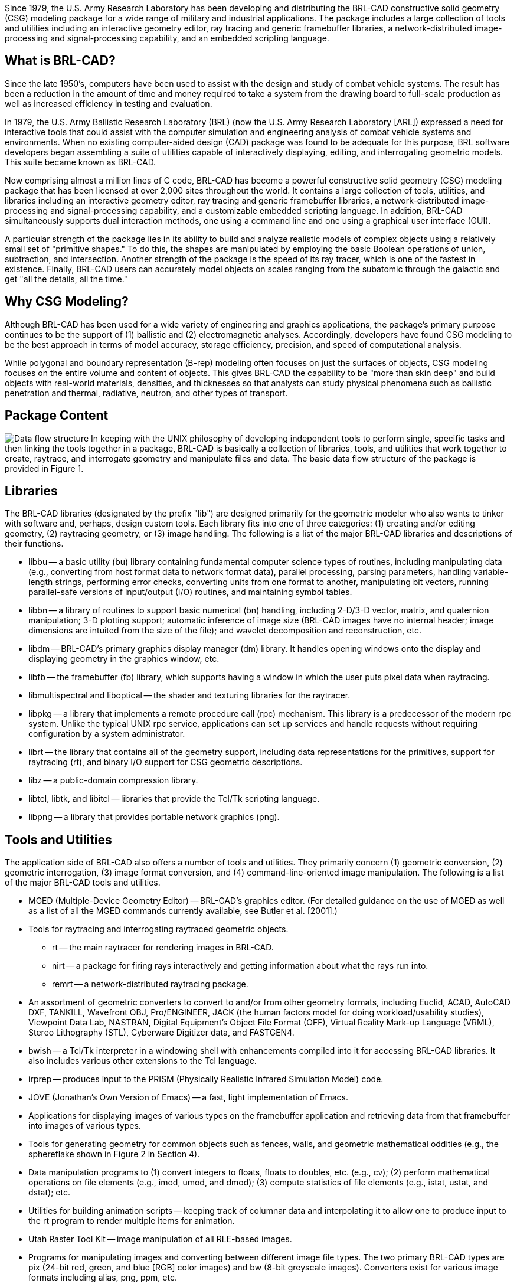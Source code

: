 Since 1979, the U.S. Army Research Laboratory has been developing and
distributing the BRL-CAD constructive solid geometry (CSG) modeling
package for a wide range of military and industrial applications. The
package includes a large collection of tools and utilities including an
interactive geometry editor, ray tracing and generic framebuffer
libraries, a network-distributed image-processing and signal-processing
capability, and an embedded scripting language.

== What is BRL-CAD?

Since the late 1950's, computers have been used to assist with the
design and study of combat vehicle systems. The result has been a
reduction in the amount of time and money required to take a system from
the drawing board to full-scale production as well as increased
efficiency in testing and evaluation.

In 1979, the U.S. Army Ballistic Research Laboratory (BRL) (now the U.S.
Army Research Laboratory [ARL]) expressed a need for interactive tools
that could assist with the computer simulation and engineering analysis
of combat vehicle systems and environments. When no existing
computer-aided design (CAD) package was found to be adequate for this
purpose, BRL software developers began assembling a suite of utilities
capable of interactively displaying, editing, and interrogating
geometric models. This suite became known as BRL-CAD.

Now comprising almost a million lines of C code, BRL-CAD has become a
powerful constructive solid geometry (CSG) modeling package that has
been licensed at over 2,000 sites throughout the world. It contains a
large collection of tools, utilities, and libraries including an
interactive geometry editor, ray tracing and generic framebuffer
libraries, a network-distributed image-processing and signal-processing
capability, and a customizable embedded scripting language. In addition,
BRL-CAD simultaneously supports dual interaction methods, one using a
command line and one using a graphical user interface (GUI).

A particular strength of the package lies in its ability to build and
analyze realistic models of complex objects using a relatively small set
of "primitive shapes." To do this, the shapes are manipulated by
employing the basic Boolean operations of union, subtraction, and
intersection. Another strength of the package is the speed of its ray
tracer, which is one of the fastest in existence. Finally, BRL-CAD users
can accurately model objects on scales ranging from the subatomic
through the galactic and get "all the details, all the time."

== Why CSG Modeling?

Although BRL-CAD has been used for a wide variety of engineering and
graphics applications, the package's primary purpose continues to be the
support of (1) ballistic and (2) electromagnetic analyses. Accordingly,
developers have found CSG modeling to be the best approach in terms of
model accuracy, storage efficiency, precision, and speed of
computational analysis.

While polygonal and boundary representation (B-rep) modeling often
focuses on just the surfaces of objects, CSG modeling focuses on the
entire volume and content of objects. This gives BRL-CAD the capability
to be "more than skin deep" and build objects with real-world materials,
densities, and thicknesses so that analysts can study physical phenomena
such as ballistic penetration and thermal, radiative, neutron, and other
types of transport.

== Package Content

image:Data_flow_structure.png[] In keeping
with the UNIX philosophy of developing independent tools to perform
single, specific tasks and then linking the tools together in a package,
BRL-CAD is basically a collection of libraries, tools, and utilities
that work together to create, raytrace, and interrogate geometry and
manipulate files and data. The basic data flow structure of the package
is provided in Figure 1.

== Libraries

The BRL-CAD libraries (designated by the prefix "lib") are designed
primarily for the geometric modeler who also wants to tinker with
software and, perhaps, design custom tools. Each library fits into one
of three categories: (1) creating and/or editing geometry, (2)
raytracing geometry, or (3) image handling. The following is a list of
the major BRL-CAD libraries and descriptions of their functions.

* libbu -- a basic utility (bu) library containing fundamental computer
science types of routines, including manipulating data (e.g.,
converting from host format data to network format data), parallel
processing, parsing parameters, handling variable-length strings,
performing error checks, converting units from one format to
another, manipulating bit vectors, running parallel-safe versions of
input/output (I/O) routines, and maintaining symbol tables.

//

* libbn -- a library of routines to support basic numerical (bn)
handling, including 2-D/3-D vector, matrix, and quaternion
manipulation; 3-D plotting support; automatic inference of image
size (BRL-CAD images have no internal header; image dimensions are
intuited from the size of the file); and wavelet decomposition and
reconstruction, etc.

//

* libdm -- BRL-CAD's primary graphics display manager (dm) library. It
handles opening windows onto the display and displaying geometry in
the graphics window, etc.

//

* libfb -- the framebuffer (fb) library, which supports having a window
in which the user puts pixel data when raytracing.

//

* libmultispectral and liboptical -- the shader and texturing libraries
for the raytracer.

//

* libpkg -- a library that implements a remote procedure call (rpc)
mechanism. This library is a predecessor of the modern rpc system.
Unlike the typical UNIX rpc service, applications can set up
services and handle requests without requiring configuration by a
system administrator.

//

* librt -- the library that contains all of the geometry support,
including data representations for the primitives, support for
raytracing (rt), and binary I/O support for CSG geometric
descriptions.

//

* libz -- a public-domain compression library.

//

* libtcl, libtk, and libitcl -- libraries that provide the Tcl/Tk
scripting language.

//

* libpng -- a library that provides portable network graphics (png).

== Tools and Utilities

The application side of BRL-CAD also offers a number of tools and
utilities. They primarily concern (1) geometric conversion, (2)
geometric interrogation, (3) image format conversion, and (4)
command-line-oriented image manipulation. The following is a list of the
major BRL-CAD tools and utilities.

* MGED (Multiple-Device Geometry Editor) -- BRL-CAD's graphics editor.
(For detailed guidance on the use of MGED as well as a list of all
the MGED commands currently available, see Butler et al. [2001].)

//

* Tools for raytracing and interrogating raytraced geometric objects.
 ** rt -- the main raytracer for rendering images in BRL-CAD.
 ** nirt -- a package for firing rays interactively and getting
information about what the rays run into.
 ** remrt -- a network-distributed raytracing package.

//

* An assortment of geometric converters to convert to and/or from
other geometry formats, including Euclid, ACAD, AutoCAD DXF,
TANKILL, Wavefront OBJ, Pro/ENGINEER, JACK (the human factors model
for doing workload/usability studies), Viewpoint Data Lab, NASTRAN,
Digital Equipment's Object File Format (OFF), Virtual Reality
Mark-up Language (VRML), Stereo Lithography (STL), Cyberware
Digitizer data, and FASTGEN4.

//

* bwish -- a Tcl/Tk interpreter in a windowing shell with enhancements
compiled into it for accessing BRL-CAD libraries. It also includes
various other extensions to the Tcl language.

//

* irprep -- produces input to the PRISM (Physically Realistic Infrared
Simulation Model) code.

//

* JOVE (Jonathan's Own Version of Emacs) -- a fast, light
implementation of Emacs.

//

* Applications for displaying images of various types on the
framebuffer application and retrieving data from that framebuffer
into images of various types.

//

* Tools for generating geometry for common objects such as fences,
walls, and geometric mathematical oddities (e.g., the sphereflake
shown in Figure 2 in Section 4).

//

* Data manipulation programs to (1) convert integers to floats, floats
to doubles, etc. (e.g., cv); (2) perform mathematical operations on
file elements (e.g., imod, umod, and dmod); (3) compute statistics
of file elements (e.g., istat, ustat, and dstat); etc.

//

* Utilities for building animation scripts -- keeping track of columnar
data and interpolating it to allow one to produce input to the rt
program to render multiple items for animation.

//

* Utah Raster Tool Kit -- image manipulation of all RLE-based images.

//

* Programs for manipulating images and converting between different
image file types. The two primary BRL-CAD types are pix (24-bit red,
green, and blue [RGB] color images) and bw (8-bit greyscale
images). Converters exist for various image formats including alias,
png, ppm, etc.

//

* Programs for filtering images, doing histograms on the image data,
and extracting rectangles from the images.

//

* Tools for combining two images and blending them together. (These
tools were created before good image editing tools for video
production were available; today users would typically load the
images directly into a video editing package.)

== Benchmark Testing

As changes are implemented in BRL-CAD, ARL developers run a standard set
of computationally intensive image files (shown in Figure 2) on a common
machine in order to benchmark and compare raytrace performance. In
addition, these images are provided with each source distribution of the
package so that users can also test performance on their machines, if
desired.

To run the benchmark images, run the script run.sh in the "bench"
directory of the source directory tree.

Image:Benchmarking Moss.jpg|Moss Image:Benchmarking World.jpg|World
Image:Benchmarking Star.jpg|Star Image:Benchmarking Bldg 391.jpg|Bldg
391 Image:Benchmarking M35.jpg|M35 Image:Benchmarking
Sphflake.jpg|Sphflake

== Acknowledgements

The authors would like to thank the members of the Advanced Computer
Systems Team, who reviewed this document in a timely manner and made
many helpful suggestions to improve its accuracy and presentation. At
the time this document was prepared team members included John Anderson,
TraNese Christy, Bob Parker, Ron Bowers, and Sean Morrison.

In addition, the authors would like to especially acknowledge Mike
Muuss, a team member and the original architect of BRL-CAD, who passed
away in the fall of 2000. Without his vision, this work would not have
been possible. Therefore, the BRL-CAD Tutorial Series is dedicated to
his memory.

link:Category:Documentation[Category:Documentation]
